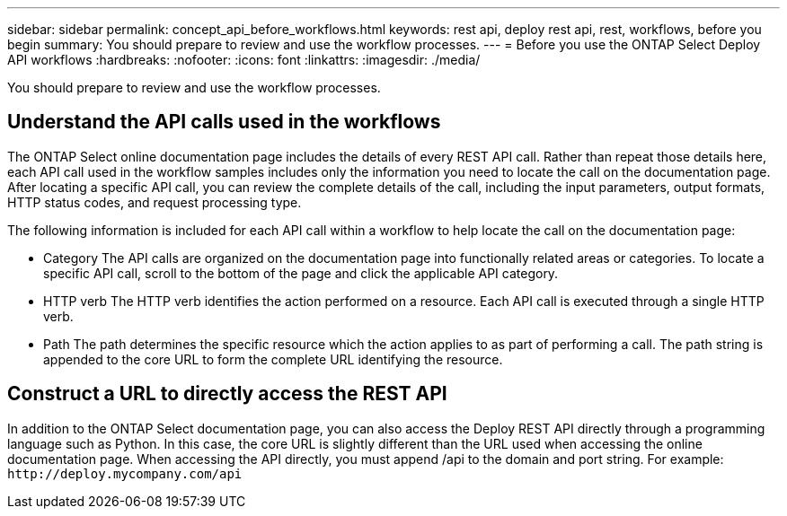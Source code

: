 ---
sidebar: sidebar
permalink: concept_api_before_workflows.html
keywords: rest api, deploy rest api, rest, workflows, before you begin
summary: You should prepare to review and use the workflow processes.
---
= Before you use the ONTAP Select Deploy API workflows
:hardbreaks:
:nofooter:
:icons: font
:linkattrs:
:imagesdir: ./media/

[.lead]
You should prepare to review and use the workflow processes.

== Understand the API calls used in the workflows

The ONTAP Select online documentation page includes the details of every REST API call. Rather than repeat those details here, each API call used in the workflow samples includes only the information you need to locate the call on the documentation page. After locating a specific API call, you can review the complete details of the call, including the input parameters, output formats, HTTP status codes, and request processing type.

The following information is included for each API call within a workflow to help locate the call on the documentation page:

* Category
The API calls are organized on the documentation page into functionally related areas or categories. To locate a specific API call, scroll to the bottom of the page and click the applicable API category.
* HTTP verb
The HTTP verb identifies the action performed on a resource. Each API call is executed through a single HTTP verb.
* Path
The path determines the specific resource which the action applies to as part of performing a call. The path string is appended to the core URL to form the complete URL identifying the resource.

== Construct a URL to directly access the REST API
In addition to the ONTAP Select documentation page, you can also access the Deploy REST API directly through a programming language such as Python. In this case, the core URL is slightly different than the URL used when accessing the online documentation page. When accessing the API directly, you must append /api to the domain and port string. For example:
`\http://deploy.mycompany.com/api`
